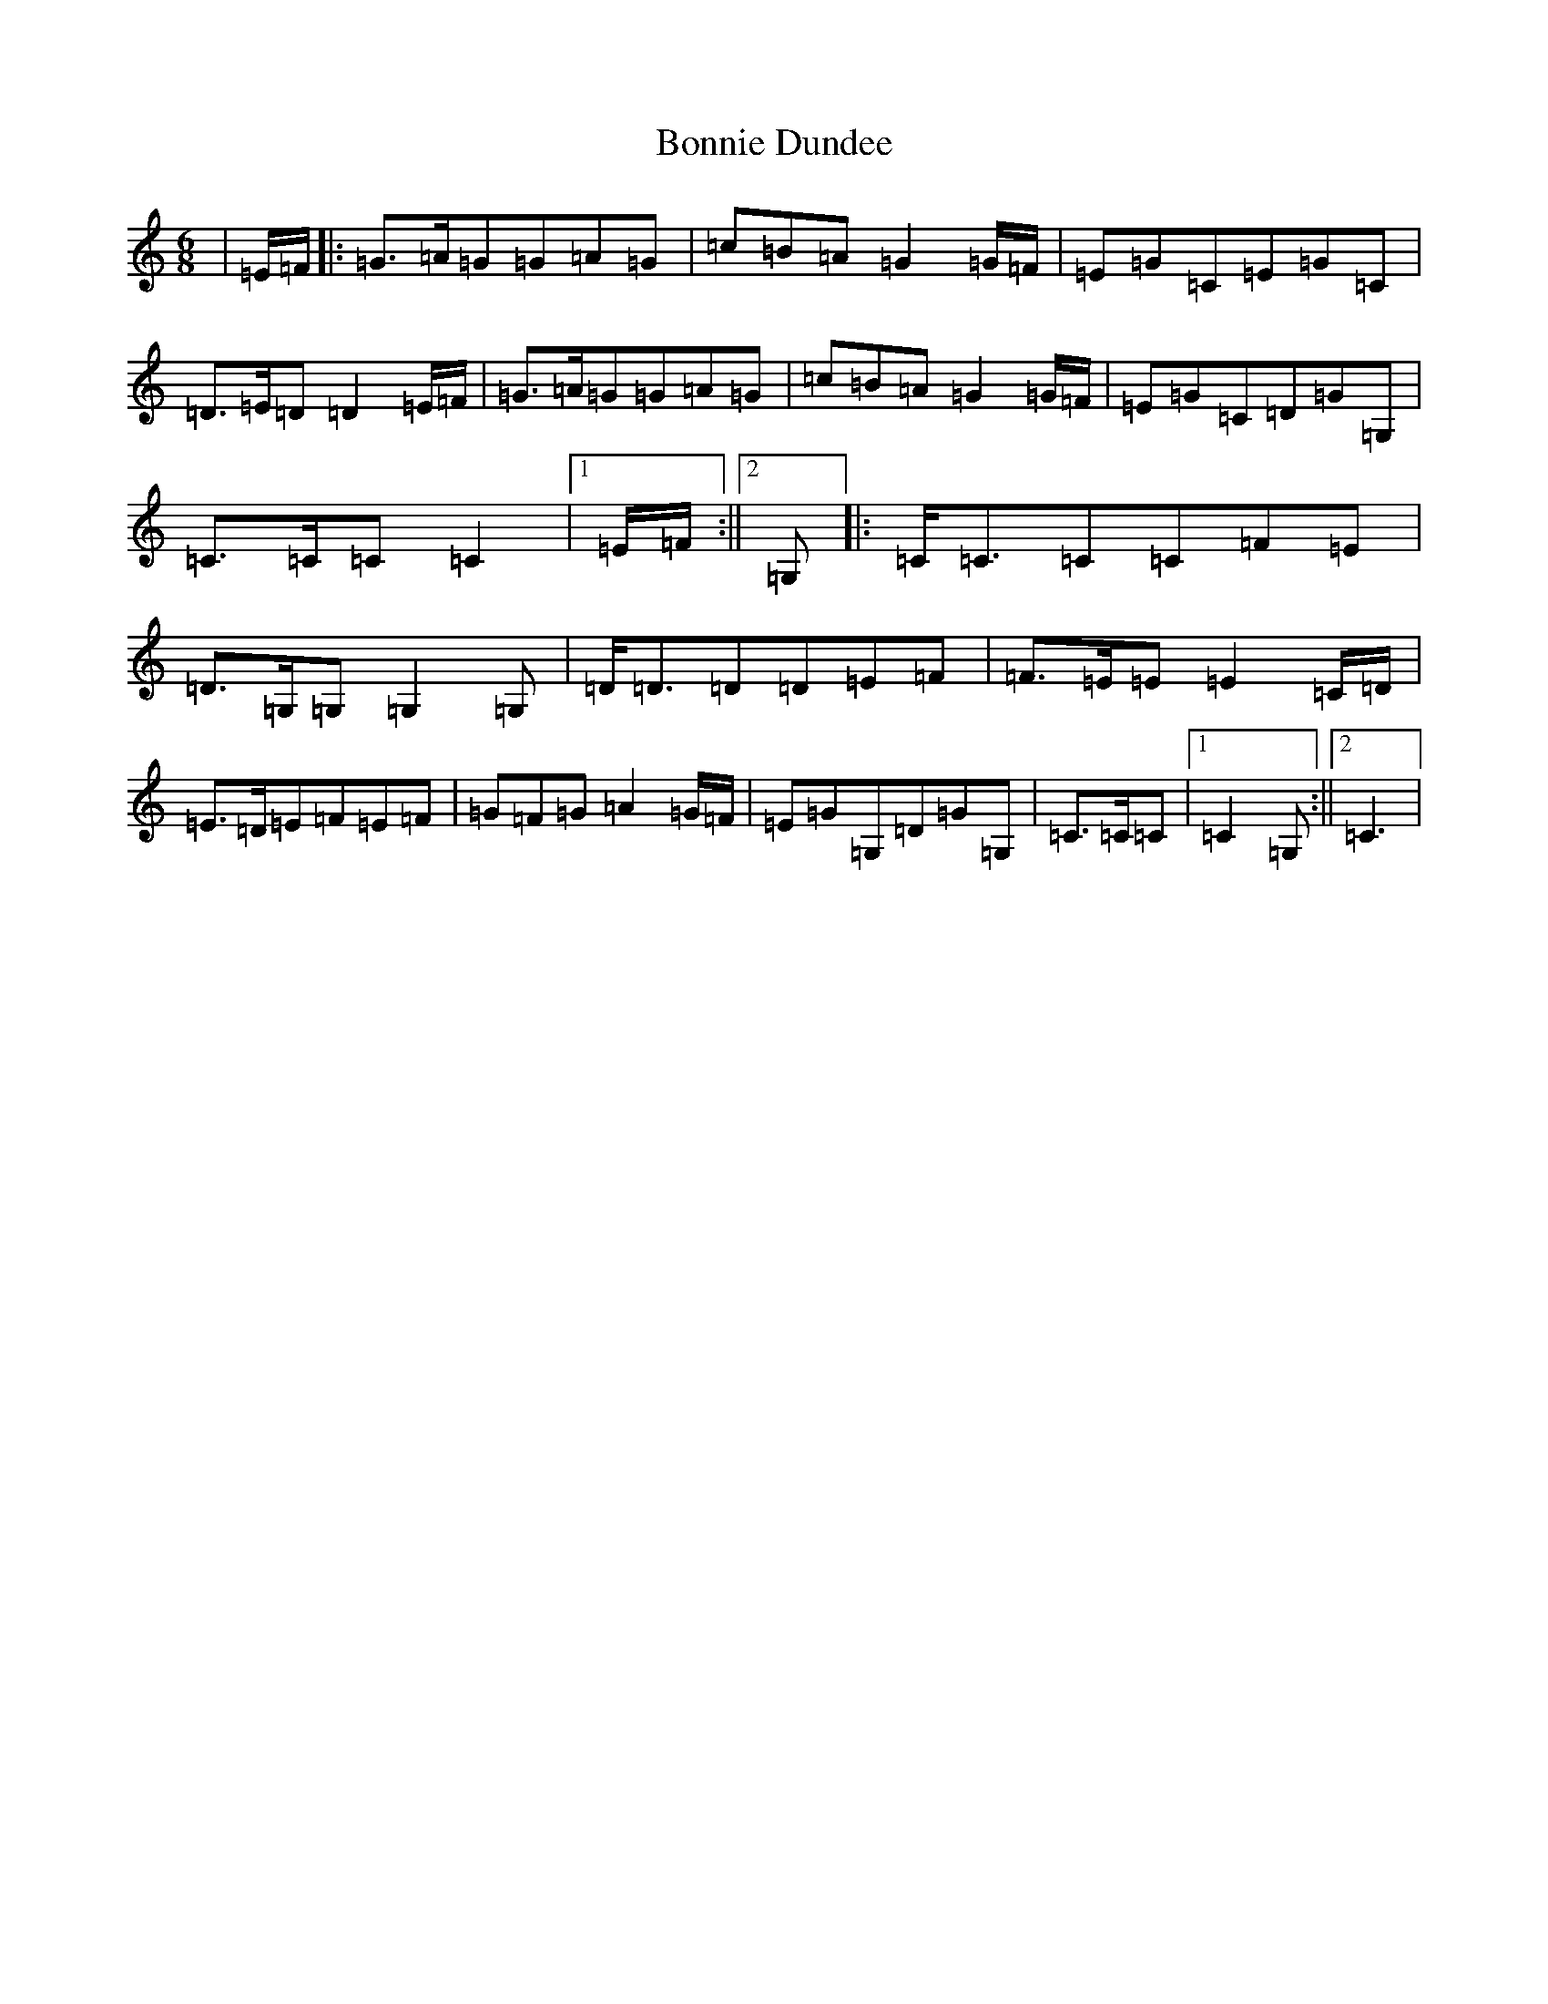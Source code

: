 X: 2248
T: Bonnie Dundee
S: https://thesession.org/tunes/1229#setting24220
R: jig
M:6/8
L:1/8
K: C Major
|=E/2=F/2|:=G3/2=A/2=G=G=A=G|=c=B=A=G2=G/2=F/2|=E=G=C=E=G=C|=D3/2=E/2=D=D2=E/2=F/2|=G3/2=A/2=G=G=A=G|=c=B=A=G2=G/2=F/2|=E=G=C=D=G=G,|=C3/2=C/2=C=C2|1=E/2=F/2:||2=G,]|:=C/2=C3/2=C=C=F=E|=D3/2=G,/2=G,=G,2=G,|=D/2=D3/2=D=D=E=F|=F3/2=E/2=E=E2=C/2=D/2|=E3/2=D/2=E=F=E=F|=G=F=G=A2=G/2=F/2|=E=G=G,=D=G=G,|=C3/2=C/2=C|1=C2=G,:||2=C3|